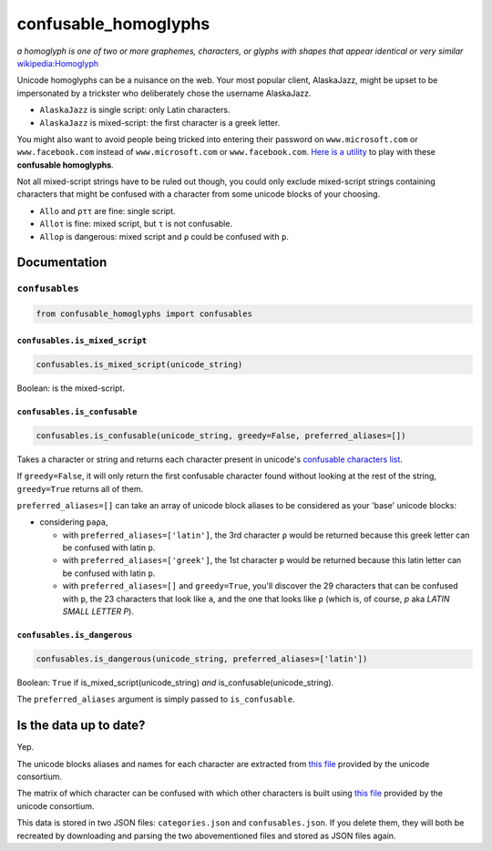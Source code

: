 confusable_homoglyphs
=====================


.. image:: https://img.shields.io/travis/vhf/confusable_homoglyphs.svg
        :target: https://travis-ci.org/vhf/confusable_homoglyphs

.. image:: https://img.shields.io/pypi/v/confusable_homoglyphs.svg
        :target: https://pypi.python.org/pypi/confusable_homoglyphs

*a homoglyph is one of two or more graphemes, characters, or glyphs with
shapes that appear identical or very similar*
`wikipedia:Homoglyph <https://en.wikipedia.org/wiki/Homoglyph>`__

Unicode homoglyphs can be a nuisance on the web. Your most popular
client, AlaskaJazz, might be upset to be impersonated by a trickster who
deliberately chose the username ΑlaskaJazz.

-  ``AlaskaJazz`` is single script: only Latin characters.
-  ``ΑlaskaJazz`` is mixed-script: the first character is a greek
   letter.

You might also want to avoid people being tricked into entering their
password on ``www.micros﻿оft.com`` or ``www.faϲebook.com`` instead of
``www.microsoft.com`` or ``www.facebook.com``. `Here is a
utility <http://unicode.org/cldr/utility/confusables.jsp>`__ to play
with these **confusable homoglyphs**.

Not all mixed-script strings have to be ruled out though, you could only
exclude mixed-script strings containing characters that might be
confused with a character from some unicode blocks of your choosing.

-  ``Allo`` and ``ρττ`` are fine: single script.
-  ``Alloτ`` is fine: mixed script, but ``τ`` is not confusable.
-  ``Alloρ`` is dangerous: mixed script and ``ρ`` could be confused with
   ``p``.

Documentation
-------------

``confusables``
~~~~~~~~~~~~~~~

.. code:: python

    from confusable_homoglyphs import confusables

``confusables.is_mixed_script``
^^^^^^^^^^^^^^^^^^^^^^^^^^^^^^^

.. code:: python

    confusables.is_mixed_script(unicode_string)

Boolean: is the mixed-script.

``confusables.is_confusable``
^^^^^^^^^^^^^^^^^^^^^^^^^^^^^

.. code:: python

    confusables.is_confusable(unicode_string, greedy=False, preferred_aliases=[])

Takes a character or string and returns each character present in
unicode's `confusable characters
list <http://www.unicode.org/Public/security/latest/confusables.txt>`__.

If ``greedy=False``, it will only return the first confusable character
found without looking at the rest of the string, ``greedy=True`` returns
all of them.

``preferred_aliases=[]`` can take an array of unicode block aliases to
be considered as your 'base' unicode blocks:

-  considering ``paρa``,

   -  with ``preferred_aliases=['latin']``, the 3rd character ``ρ``
      would be returned because this greek letter can be confused with
      latin ``p``.
   -  with ``preferred_aliases=['greek']``, the 1st character ``p``
      would be returned because this latin letter can be confused with
      latin ``p``.
   -  with ``preferred_aliases=[]`` and ``greedy=True``, you'll discover
      the 29 characters that can be confused with ``p``, the 23
      characters that look like ``a``, and the one that looks like ``ρ``
      (which is, of course, *p* aka *LATIN SMALL LETTER P*).

``confusables.is_dangerous``
^^^^^^^^^^^^^^^^^^^^^^^^^^^^

.. code:: python

    confusables.is_dangerous(unicode_string, preferred_aliases=['latin'])

Boolean: ``True`` if is\_mixed\_script(unicode\_string) *and*
is\_confusable(unicode\_string).

The ``preferred_aliases`` argument is simply passed to
``is_confusable``.

Is the data up to date?
-----------------------

Yep.

The unicode blocks aliases and names for each character are extracted
from `this file <http://www.unicode.org/Public/UNIDATA/Scripts.txt>`__
provided by the unicode consortium.

The matrix of which character can be confused with which other
characters is built using `this
file <http://www.unicode.org/Public/security/latest/confusables.txt>`__
provided by the unicode consortium.

This data is stored in two JSON files: ``categories.json`` and
``confusables.json``. If you delete them, they will both be recreated by
downloading and parsing the two abovementioned files and stored as JSON
files again.
